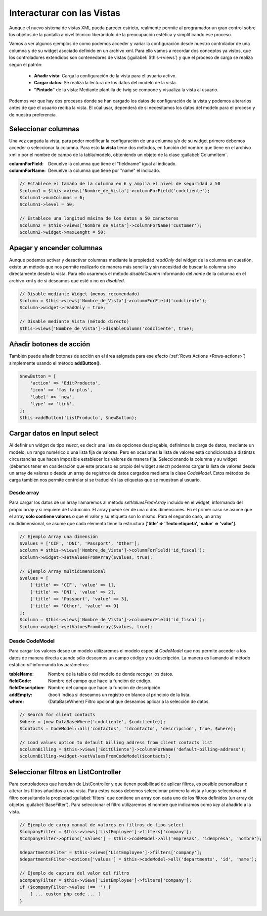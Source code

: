 .. highlight:: rst
.. title:: Facturascripts, interacción entre controladores y vistas
.. meta::
  :http-equiv=Content-Type: text/html; charset=UTF-8
  :generator: FacturaScripts Documentacion
  :description: Documentación de ayuda para el desarrollo de Facturascripts 2018
  :keywords: facturascripts, documentacion, desarrollo, plugin, controlador, vista, ejemplos
  :robots: Index, Follow
  :author: Jose Antonio Cuello (Artex Trading)
  :subject: Interacturar con Vistas FacturaScripts
  :lang: es


###########################
Interacturar con las Vistas
###########################

Aunque el nuevo sistema de vistas XML pueda parecer estricto, realmente permite al programador
un gran control sobre los objetos de la pantalla a nivel técnico liberándolo de la preocupación
estética y simplificando ese proceso.

Vamos a ver algunos ejemplos de como podemos acceder y variar la configuración desde nuestro controlador
de una columna y de su widget asociado definido en un archivo xml. Para ello vamos a recordar dos conceptos
ya vistos, que los controladores extendidos son contenedores de vistas (:guilabel:`$this->views`) y que
el proceso de carga se realiza según el patrón:

    - **Añadir vista**: Carga la configuración de la vista para el usuario activo.
    - **Cargar datos**: Se realiza la lectura de los datos del modelo de la vista.
    - **"Pintado"** de la vista: Mediante plantilla de twig se compone y visualiza la vista al usuario.

Podemos ver que hay dos procesos donde se han cargado los datos de configuración de la vista
y podemos alterarlos antes de que el usuario reciba la vista. El cúal usar, dependerá de si
necesitamos los datos del modelo para el proceso y de nuestra preferencia.


Seleccionar columnas
====================

Una vez cargada la vista, para poder modificar la configuración de una columna y/o de su widget
primero debemos acceder o seleccionar la columna. Para esto **la vista** tiene dos métodos,
en función del nombre que tiene en el archivo xml o por el nombre de campo de la tabla/modelo,
obteniendo un objeto de la clase :guilabel:`ColumnItem`.

:columnForField: Devuelve la columna que tiene el "fieldname" igual al indicado.
:columnForName: Devuelve la columna que tiene por "name" el indicado.

.. code:: php

    // Establece el tamaño de la columna en 6 y amplia el nivel de seguridad a 50
    $column1 = $this->views['Nombre_de_Vista']->columnForField('codcliente');
    $column1->numColumns = 6;
    $column1->level = 50;

    // Establece una longitud máxima de los datos a 50 caracteres
    $column2 = $this->views['Nombre_de_Vista']->columnForName('customer');
    $column2->widget->maxLenght = 50;


Apagar y encender columnas
==========================

Aunque podemos activar y desactivar columnas mediante la propiedad *readOnly* del widget
de la columna en cuestión, existe un método que nos permite realizarlo de manera más sencilla
y sin necesidad de buscar la columna sino directamente desde la vista. Para ello usaremos
el método *disableColumn* informando del *name* de la columna en el archivo xml y de si
deseamos que esté o no en *disabled*.


.. code:: php

    // Disable mediante Widget (menos recomendado)
    $column = $this->views['Nombre_de_Vista']->columnForField('codcliente');
    $column->widget->readOnly = true;

    // Disable mediante Vista (método directo)
    $this->views['Nombre_de_Vista']->disableColumn('codcliente', true);


Añadir botones de acción
========================
También puede añadir botones de acción en el área asignada para ese efecto (:ref:`Rows Actions <Rows-actions>`)
simplemente usando el método **addButton()**.

.. code:: php

    $newButton = [
    	'action' => 'EditProducto',
    	'icon' => 'fas fa-plus',
    	'label' => 'new',
    	'type' => 'link',
    ];
    $this->addButton('ListProducto', $newButton);


Cargar datos en Input select
============================

Al definir un widget de tipo *select*, es decir una lista de opciones desplegable, definimos
la carga de datos, mediante un modelo, un rango numérico o una lista fija de valores.
Pero en ocasiones la lista de valores está condicionada a distintas circustancias que
hacen imposible establecer los valores de manera fija. Seleccionando la columna y su widget
(debemos tener en cosideración que este proceso es propio del widget *select*) podemos cargar la
lista de valores desde un array de valores o desde un array de registros de datos cargados
mediante la clase *CodeModel*. Estos métodos de carga también nos permite controlar si se
traducirán las etiquetas que se muestran al usuario.

Desde array
-----------

Para cargar los datos de un array llamaremos al método *setValuesFromArray* incluido en el widget,
informando del propio array y si requiere de traducción. El array puede ser de una o dos
dimensiones. En el primer caso se asume que el array **sólo contiene valores** o que el valor y su etiqueta
son lo mismo. Para el segundo caso, un array multidimensional, se asume que cada elemento tiene la
estructura **['title' => 'Texto etiqueta', 'value' => 'valor']**.


.. code:: php

    // Ejemplo Array una dimensión
    $values = ['CIF', 'DNI', 'Passport', 'Other'];
    $column = $this->views['Nombre_de_Vista']->columnForField('id_fiscal');
    $column->widget->setValuesFromArray($values, true);

    // Ejemplo Array multidimensional
    $values = [
        ['title' => 'CIF', 'value' => 1],
        ['title' => 'DNI', 'value' => 2],
        ['title' => 'Passport', 'value' => 3],
        ['title' => 'Other', 'value' => 9]
    ];
    $column = $this->views['Nombre_de_Vista']->columnForField('id_fiscal');
    $column->widget->setValuesFromArray($values, true);


Desde CodeModel
---------------

Para cargar los valores desde un modelo utilizaremos el modelo especial *CodeModel*
que nos permite acceder a los datos de manera directa cuando sólo deseamos un campo código
y su descripción. La manera es llamando al método estático *all* informando los parámetros:

:tableName: Nombre de la tabla o del modelo de donde recoger los datos.
:fieldCode: Nombre del campo que hace la función de código.
:fieldDescription: Nombre del campo que hace la función de descripción.
:addEmpty: (bool) Indica si deseamos un registro en blanco al principio de la lista.
:where: (DataBaseWhere) Filtro opcional que deseamos aplicar a la selección de datos.

.. code:: php

    // Search for client contacts
    $where = [new DataBaseWhere('codcliente', $codcliente)];
    $contacts = CodeModel::all('contactos', 'idcontacto', 'descripcion', true, $where);

    // Load values option to default billing address from client contacts list
    $columnBilling = $this->views['EditCliente']->columnForName('default-billing-address');
    $columnBilling->widget->setValuesFromCodeModel($contacts);


Seleccionar filtros en ListController
=====================================

Para controladores que heredan de ListController y que tienen posibilidad de aplicar filtros,
es posible personalizar o alterar los filtros añadidos a una vista. Para estos casos
debemos seleccionar primero la vista y luego seleccionar el filtro consultando la propiedad
:guilabel:`filters` que contiene un array con cada uno de los filtros definidos (un array de
objetos :guilabel:`BaseFilter`). Para seleccionar el filtro utilizaremos el nombre que indicamos
como *key* al añadirlo a la vista.

.. code:: php

    // Ejemplo de carga manual de valores en filtros de tipo select
    $companyFilter = $this->views['ListEmployee']->filters['company'];
    $companyFilter->options['values'] = $this->codeModel->all('empresas', 'idempresa', 'nombre');

    $departmentsFilter = $this->views['ListEmployee']->filters['company'];
    $departmentsFilter->options['values'] = $this->codeModel->all('departments', 'id', 'name');

    // Ejemplo de captura del valor del filtro
    $companyFilter = $this->views['ListEmployee']->filters['company'];
    if ($companyFilter->value !== '') {
        [ ... custom php code ... ]
    }
